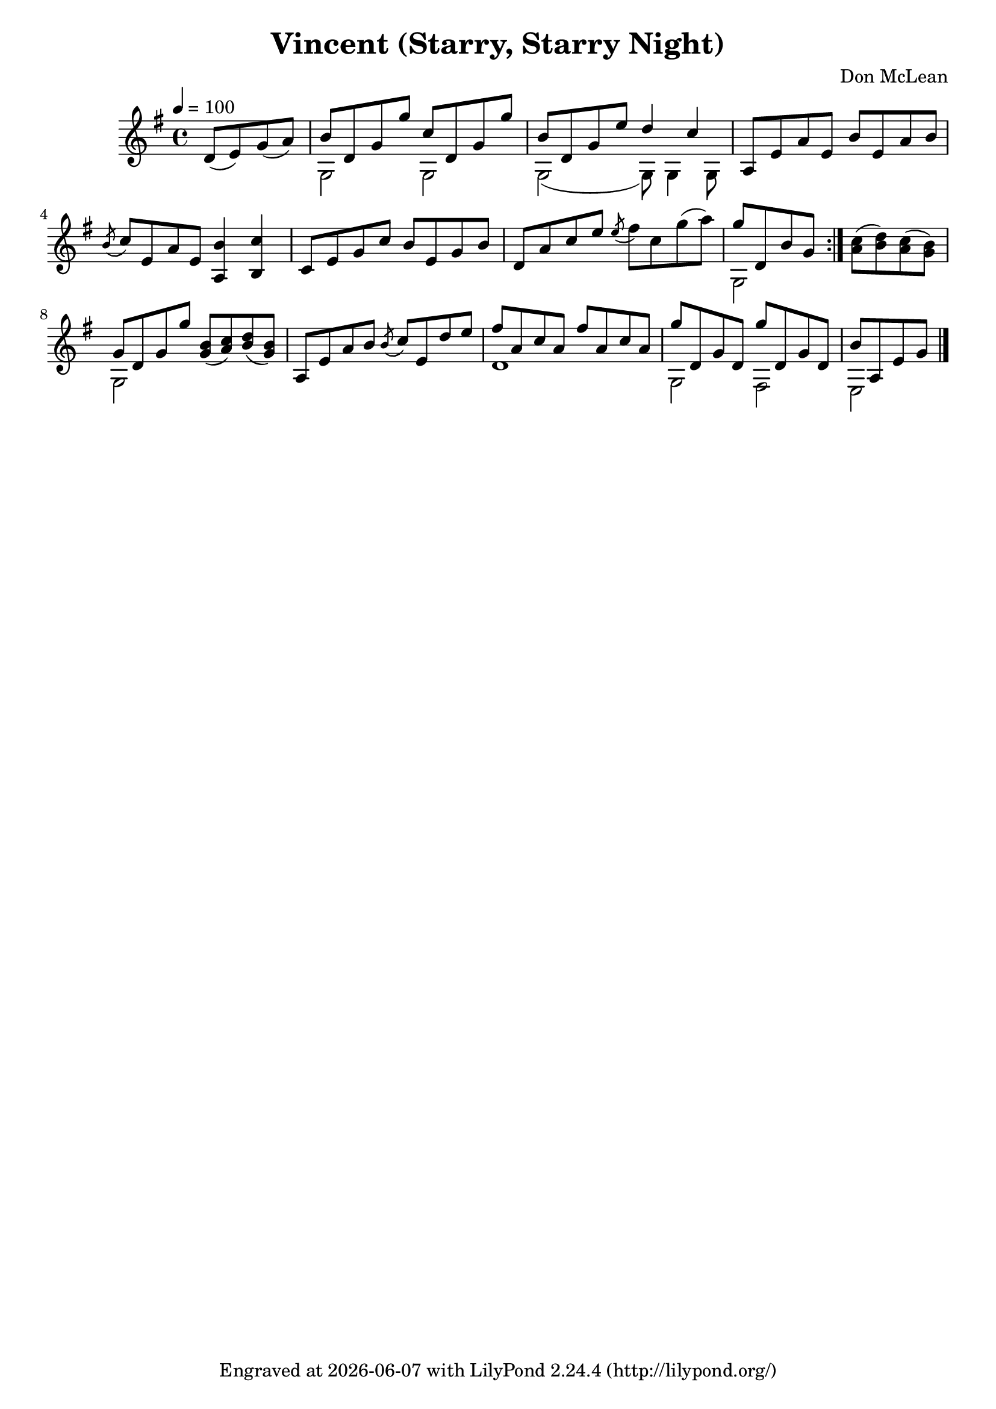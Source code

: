 \version "2.22.1"

\header {
  title = "Vincent (Starry, Starry Night)"
  composer = "Don McLean"
  tagline = \markup {
    Engraved at
    \simple #(strftime "%Y-%m-%d" (localtime (current-time)))
    with \with-url #"http://lilypond.org/"
    \line { LilyPond \simple #(lilypond-version) (http://lilypond.org/) }
  }
}

verse = \relative {
  d'8( e) g( a) |
  << {b d, g g' c, d, g g'} \\ {g,,2 g} >>|
  << {b'8 d, g e' d4 c} \\ {g,2( g8) g4 g8} >> |
  a8 e' a e b' e, a b |
  \acciaccatura b c e, a e <b' a,>4 <c b,> |
  c,8 e g c b e, g b |
  d, a' c e \acciaccatura e fis c g'( a) |
  << {g d, b' g} \\ {g,2} >>
}

refrain = \relative {
  <a' c>8( <b d>) <a c>( <g b>) |
  << {g d g g'} \\ {g,,2} >>
  <g' b>8( <a c>) <b d>( <g b>) |
  a, e' a b \acciaccatura b c e, d' e |
  << {fis a, c a fis' a, c a} \\ {d,1} >> |
  << {g'8 d, g d g' d, g d} \\ {g,2 fis} >> |
  << {b'8 a, e' g} \\ {e,2} >> 
}

music = \relative {
  \key g \major
  \tempo 4 = 100
  \partial 2 \verse
  \bar ":|."
  \refrain
  \bar "|."
}

\score {
  \music
  \layout {}
  \midi {}
}